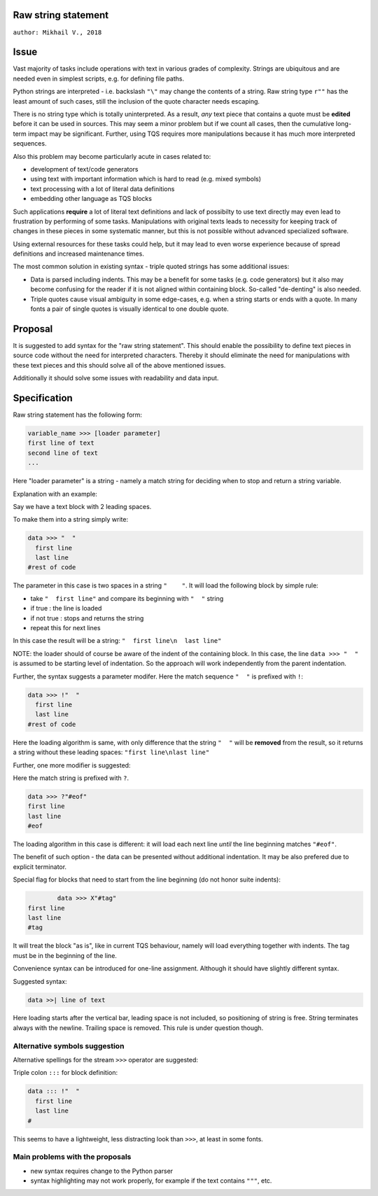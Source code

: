 
Raw string statement
=====
``author: Mikhail V., 2018``

Issue 
======

Vast majority of tasks include operations with text in  
various grades of complexity. Strings are ubiquitous 
and are needed even in simplest scripts, e.g. for  
defining file paths.

Python strings are interpreted - i.e. backslash ``"\"`` may 
change the contents of a string. 
Raw string type ``r""`` has the least amount of such cases, 
still the inclusion of the quote character needs escaping. 

There is no string type which is totally uninterpreted.
As a result, *any* text piece that contains a quote must 
be **edited** before it can be used in sources.
This may seem a minor problem but if we count all 
cases, then the cumulative long-term impact may be 
significant.  
Further, using TQS requires more manipulations 
because it has much more interpreted sequences.

Also this problem may become particularly acute in 
cases related to:

- development of text/code generators 
- using text with important information which is hard 
  to read (e.g. mixed symbols)
- text processing with a lot of literal data definitions
- embedding other language as TQS blocks

Such applications **require** a lot of literal text definitions 
and lack of possibilty to use text directly may even lead 
to frustration by performing of some tasks.
Manipulations with original texts leads to necessity 
for keeping track of changes in these pieces in some 
systematic manner, but this is not possible without 
advanced specialized software. 

Using external resources for these tasks could help, but it 
may lead to even worse experience because of spread 
definitions and increased maintenance times.

The most common solution in existing syntax - triple quoted 
strings has some additional issues: 

- Data is parsed including indents. This may be a benefit for 
  some tasks (e.g. code generators) but it also may become 
  confusing for the reader if it is not aligned within containing 
  block. So-called "de-denting" is also needed. 

- Triple quotes cause visual ambiguity in some edge-cases, 
  e.g. when a string starts or ends with a quote. In many fonts 
  a pair of single quotes is visually identical to one double quote.


Proposal
======

It is suggested to add syntax for the "raw string statement".
This should enable the possibility to define text pieces in 
source code without the need for interpreted characters.
Thereby it should eliminate the need for manipulations 
with these text pieces and this should solve all of the above 
mentioned issues. 

Additionally it should solve some issues with readability 
and data input.


Specification
======

Raw string statement has the following form:

.. code:: python

	variable_name >>> [loader parameter]
	first line of text
	second line of text 
	...

Here "loader parameter" is a string - namely a match 
string for deciding when to stop and return a string 
variable. 

Explanation with an example: 

Say we have a text block with 2 leading spaces. 

To make them into a string simply write:

.. code:: python

	data >>> "  "
	  first line  
	  last line
	#rest of code

The parameter in this case is two spaces in a string ``"    "``.
It will load the following block by simple rule: 

- take ``"  first line"`` and compare its beginning with ``"  "`` string
- if true : the line is loaded
- if not true : stops and returns the string
- repeat this for next lines

In this case the result will be a string: ``"  first line\n  last line"``

NOTE: the loader should of course be aware of the indent of 
the containing block. In this case, the line ``data >>> "  "``
is assumed to be starting level of indentation. So the approach 
will work independently from the parent indentation.

Further, the syntax suggests a parameter modifer. 
Here the match sequence ``"  "`` is prefixed with ``!``:

.. code:: python

	data >>> !"  "
	  first line  
	  last line
	#rest of code

Here the loading algorithm is same, with only difference that the 
string ``"  "`` will be **removed** from the result, so it returns
a string without these leading spaces:  ``"first line\nlast line"``

Further, one more modifier is suggested: 

Here the match string is prefixed with ``?``.

.. code:: python
	
	data >>> ?"#eof"
	first line  
	last line
	#eof
	
The loading algorithm in this case is different:
it will load each next line *until* the line 
beginning matches ``"#eof"``.

The benefit of such option - the data can be presented 
without additional indentation. It may be also prefered 
due to explicit terminator.

Special flag for blocks that need to start from the line 
beginning (do not honor suite indents): 

.. code:: python

		data >>> X"#tag"
	first line  
	last line
	#tag

It will treat the block "as is", like in current TQS behaviour,
namely will load everything together with indents. The tag
must be in the beginning of the line.

Convenience syntax can be introduced for one-line assignment. 
Although it should have slightly different syntax. 

Suggested syntax:

.. code:: python

	data >>| line of text
	
Here loading starts after the vertical bar, leading space 
is not included, so positioning of string is free. 
String terminates always with the newline. Trailing space 
is removed. This rule is under question though.


Alternative symbols suggestion
-----------------

Alternative spellings for the stream ``>>>`` operator
are suggested:

Triple colon ``:::`` for block definition:

.. code:: python

	data ::: !"  "
	  first line
	  last line
	#

This seems to have a lightweight, less distracting 
look than ``>>>``, at least in some fonts.


Main problems with the proposals
--------
- new syntax requires change to the Python parser
- syntax highlighting may not work properly, for  
  example if the text contains ``"""``, etc.

